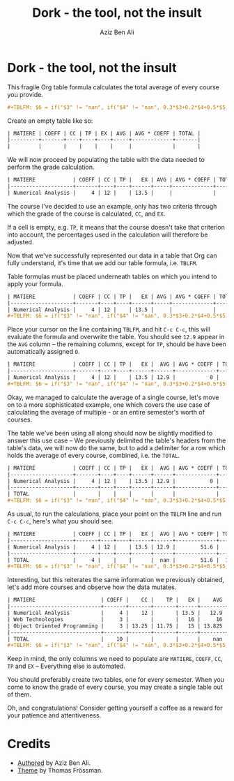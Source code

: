 #+TITLE: Dork - the tool, not the insult
#+AUTHOR: Aziz Ben Ali
#+OPTIONS: toc:nil num:nil title:nil
#+EXPORT_FILE_NAME: public/index.html
#+HTML_HEAD: <link href="solarized.css" rel="stylesheet"></link>

* Dork - the tool, not the insult

This fragile Org table formula calculates the total average of every course
you provide.

#+BEGIN_SRC org
#+TBLFM: $6 = if("$3" != "nan", if("$4" != "nan", 0.3*$3+0.2*$4+0.5*$5, 0.4*$3+0.6*$5), if("$4" == "nan", $5, 0.3*$4+0.7*$5));E::@>$2=vsum(@I..II)::$7=$2*$6::@>$7=vsum(@I..II)::@>$8=@>$7/@>$2
#+END_SRC

Create an empty table like so:

#+BEGIN_SRC org
| MATIERE | COEFF | CC | TP | EX | AVG | AVG * COEFF | TOTAL |
|---------+-------+----+----+----+-----+-------------+-------|
|         |       |    |    |    |     |             |       |
#+END_SRC

We will now proceed by populating the table with the data needed to
perform the grade calculation.

#+BEGIN_SRC org 
| MATIERE            | COEFF | CC | TP |   EX | AVG | AVG * COEFF | TOTAL |
|--------------------+-------+----+----+------+-----+-------------+-------|
| Numerical Analysis |     4 | 12 |    | 13.5 |     |             |       |
#+END_SRC

The course I've decided to use an example, only has two criteria
through which the grade of the course is calculated, ~CC~, and ~EX~.

If a cell is empty, e.g. ~TP~, it means that the course doesn't take
that criterion into account, the percentages used in the calculation
will therefore be adjusted.

Now that we've successfully represented our data in a table that Org
can fully understand, it's time that we add our table formula,
i.e. ~TBLFM~.

Table formulas must be placed underneath tables on which you intend to
apply your formula.

#+BEGIN_SRC org
| MATIERE            | COEFF | CC | TP |   EX | AVG | AVG * COEFF | TOTAL |
|--------------------+-------+----+----+------+-----+-------------+-------|
| Numerical Analysis |     4 | 12 |    | 13.5 |     |             |       |
#+TBLFM: $6 = if("$3" != "nan", if("$4" != "nan", 0.3*$3+0.2*$4+0.5*$5, 0.4*$3+0.6*$5), if("$4" == "nan", $5, 0.3*$4+0.7*$5));E::@>$2=vsum(@I..II)::$7=$2*$6::@>$7=vsum(@I..II)::@>$8=@>$7/@>$2
#+END_SRC

Place your cursor on the line containing ~TBLFM~, and hit =C-c C-c=,
this will evaluate the formula and overwrite the table. You should see
~12.9~ appear in the ~AVG~ column -- the remaining columns, except for
~TP~, should be have been automatically assigned ~0~.

#+BEGIN_SRC org
| MATIERE            | COEFF | CC | TP |   EX |  AVG | AVG * COEFF | TOTAL |
|--------------------+-------+----+----+------+------+-------------+-------|
| Numerical Analysis |     4 | 12 |    | 13.5 | 12.9 |           0 |     0 |
#+TBLFM: $6 = if("$3" != "nan", if("$4" != "nan", 0.3*$3+0.2*$4+0.5*$5, 0.4*$3+0.6*$5), if("$4" == "nan", $5, 0.3*$4+0.7*$5));E::@>$2=vsum(@I..II)::$7=$2*$6::@>$7=vsum(@I..II)::@>$8=@>$7/@>$2
#+END_SRC

Okay, we managed to calculate the average of a single course, let's
move on to a more sophisticated example, one which covers the use case
of calculating the average of multiple - or an entire semester's worth
of courses.

The table we've been using all along should now be slightly modified
to answer this use case -- We previously delimited the table's headers
from the table's data, we will now do the same, but to add a delimiter
for a row which holds the average of every course, combined, i.e. the
~TOTAL~.

#+BEGIN_SRC org
| MATIERE            | COEFF | CC | TP |   EX |  AVG | AVG * COEFF | TOTAL |
|--------------------+-------+----+----+------+------+-------------+-------|
| Numerical Analysis |     4 | 12 |    | 13.5 | 12.9 |           0 |     0 |
|--------------------+-------+----+----+------+------+-------------+-------|
| TOTAL              |       |    |    |      |      |             |       |
#+TBLFM: $6 = if("$3" != "nan", if("$4" != "nan", 0.3*$3+0.2*$4+0.5*$5, 0.4*$3+0.6*$5), if("$4" == "nan", $5, 0.3*$4+0.7*$5));E::@>$2=vsum(@I..II)::$7=$2*$6::@>$7=vsum(@I..II)::@>$8=@>$7/@>$2
#+END_SRC

As usual, to run the calculations, place your point on the ~TBLFM~
line and run =C-c C-c=, here's what you should see.

#+BEGIN_SRC org
| MATIERE            | COEFF | CC | TP |   EX |  AVG | AVG * COEFF | TOTAL |
|--------------------+-------+----+----+------+------+-------------+-------|
| Numerical Analysis |     4 | 12 |    | 13.5 | 12.9 |        51.6 |     0 |
|--------------------+-------+----+----+------+------+-------------+-------|
| TOTAL              |     4 |    |    |      |  nan |        51.6 |  12.9 |
#+TBLFM: $6 = if("$3" != "nan", if("$4" != "nan", 0.3*$3+0.2*$4+0.5*$5, 0.4*$3+0.6*$5), if("$4" == "nan", $5, 0.3*$4+0.7*$5));E::@>$2=vsum(@I..II)::$7=$2*$6::@>$7=vsum(@I..II)::@>$8=@>$7/@>$2
#+END_SRC

Interesting, but this reiterates the same information we previously
obtained, let's add more courses and observe how the data mutates.

#+BEGIN_SRC org
| MATIERE                     | COEFF |    CC |    TP |   EX |    AVG | AVG * COEFF |   TOTAL |
|-----------------------------+-------+-------+-------+------+--------+-------------+---------|
| Numerical Analysis          |     4 |    12 |       | 13.5 |   12.9 |        51.6 |       0 |
| Web Technologies            |     3 |       |       |   16 |     16 |          48 |         |
| Object Oriented Programming |     3 | 13.25 | 11.75 |   15 | 13.825 |      41.475 |         |
|-----------------------------+-------+-------+-------+------+--------+-------------+---------|
| TOTAL                       |    10 |       |       |      |    nan |     141.075 | 14.1075 |
#+TBLFM: $6 = if("$3" != "nan", if("$4" != "nan", 0.3*$3+0.2*$4+0.5*$5, 0.4*$3+0.6*$5), if("$4" == "nan", $5, 0.3*$4+0.7*$5));E::@>$2=vsum(@I..II)::$7=$2*$6::@>$7=vsum(@I..II)::@>$8=@>$7/@>$2
#+END_SRC

Keep in mind, the only columns we need to populate are ~MATIERE~,
~COEFF~, ~CC~, ~TP~ and ~EX~ -- Everything else is automated.

You should preferably create two tables, one for every semester. When
you come to know the grade of every course, you may create a single
table out of them.

Oh, and congratulations! Consider getting yourself a coffee as a
reward for your patience and attentiveness.

* Credits

- [[https://github.com/grtcdr][Authored]] by Aziz Ben Ali.
- [[https://github.com/thomasf/solarized-css][Theme]] by Thomas Frössman.
